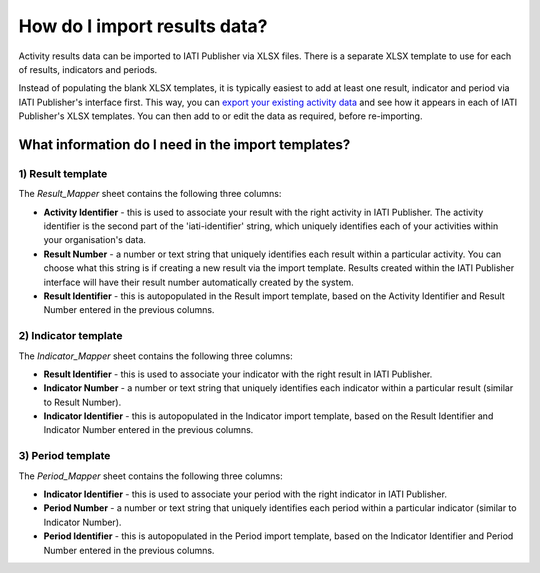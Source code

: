 #############################
How do I import results data?
#############################

Activity results data can be imported to IATI Publisher via XLSX files. There is a separate XLSX template to use for each of results, indicators and periods.

Instead of populating the blank XLSX templates, it is typically easiest to add at least one result, indicator and period via IATI Publisher's interface first. This way, you can `export your existing activity data <https://docs.publisher.iatistandard.org/en/latest/bulk-import/#exporting-your-existing-data>`_ and see how it appears in each of IATI Publisher's XLSX templates. You can then add to or edit the data as required, before re-importing. 

What information do I need in the import templates?
---------------------------------------------------

1) Result template
""""""""""""""""""
The *Result_Mapper* sheet contains the following three columns:

- **Activity Identifier** - this is used to associate your result with the right activity in IATI Publisher. The activity identifier is the second part of the 'iati-identifier' string, which uniquely identifies each of your activities within your organisation's data.
- **Result Number** - a number or text string that uniquely identifies each result within a particular activity. You can choose what this string is if creating a new result via the import template. Results created within the IATI Publisher interface will have their result number automatically created by the system.
- **Result Identifier** - this is autopopulated in the Result import template, based on the Activity Identifier and Result Number entered in the previous columns.

2) Indicator template
"""""""""""""""""""""
The *Indicator_Mapper* sheet contains the following three columns:

- **Result Identifier** - this is used to associate your indicator with the right result in IATI Publisher.
- **Indicator Number** - a number or text string that uniquely identifies each indicator within a particular result (similar to Result Number).
- **Indicator Identifier** - this is autopopulated in the Indicator import template, based on the Result Identifier and Indicator Number entered in the previous columns.

3) Period template
""""""""""""""""""
The *Period_Mapper* sheet contains the following three columns:

- **Indicator Identifier** - this is used to associate your period with the right indicator in IATI Publisher.
- **Period Number** - a number or text string that uniquely identifies each period within a particular indicator (similar to Indicator Number).
- **Period Identifier** - this is autopopulated in the Period import template, based on the Indicator Identifier and Period Number entered in the previous columns.


